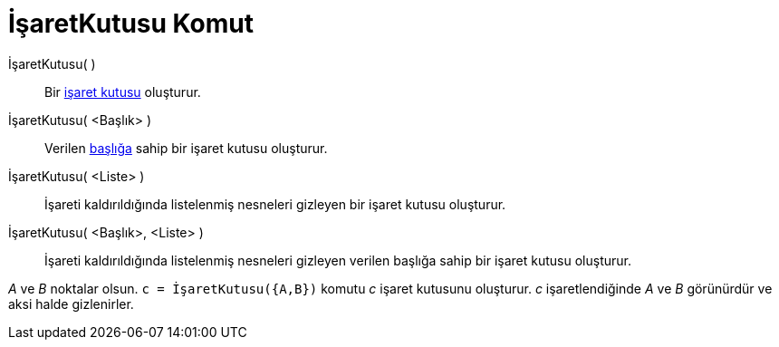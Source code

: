 = İşaretKutusu Komut
:page-en: commands/Checkbox
ifdef::env-github[:imagesdir: /tr/modules/ROOT/assets/images]

İşaretKutusu( )::
  Bir xref:/Eylem_Nesneleri.adoc[işaret kutusu] oluşturur.
İşaretKutusu( <Başlık> )::
  Verilen xref:/Etiketler_ve_Başlıklar.adoc[başlığa] sahip bir işaret kutusu oluşturur.
İşaretKutusu( <Liste> )::
  İşareti kaldırıldığında listelenmiş nesneleri gizleyen bir işaret kutusu oluşturur.
İşaretKutusu( <Başlık>, <Liste> )::
  İşareti kaldırıldığında listelenmiş nesneleri gizleyen verilen başlığa sahip bir işaret kutusu oluşturur.

[EXAMPLE]
====

_A_ ve _B_ noktalar olsun. `++c = İşaretKutusu({A,B})++` komutu _c_ işaret kutusunu oluşturur. _c_ işaretlendiğinde _A_
ve _B_ görünürdür ve aksi halde gizlenirler.

====
